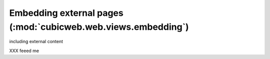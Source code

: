 .. -*- coding: utf-8 -*-

Embedding external pages (:mod:`cubicweb.web.views.embedding`)
---------------------------------------------------------------

including external content

XXX feeed me

